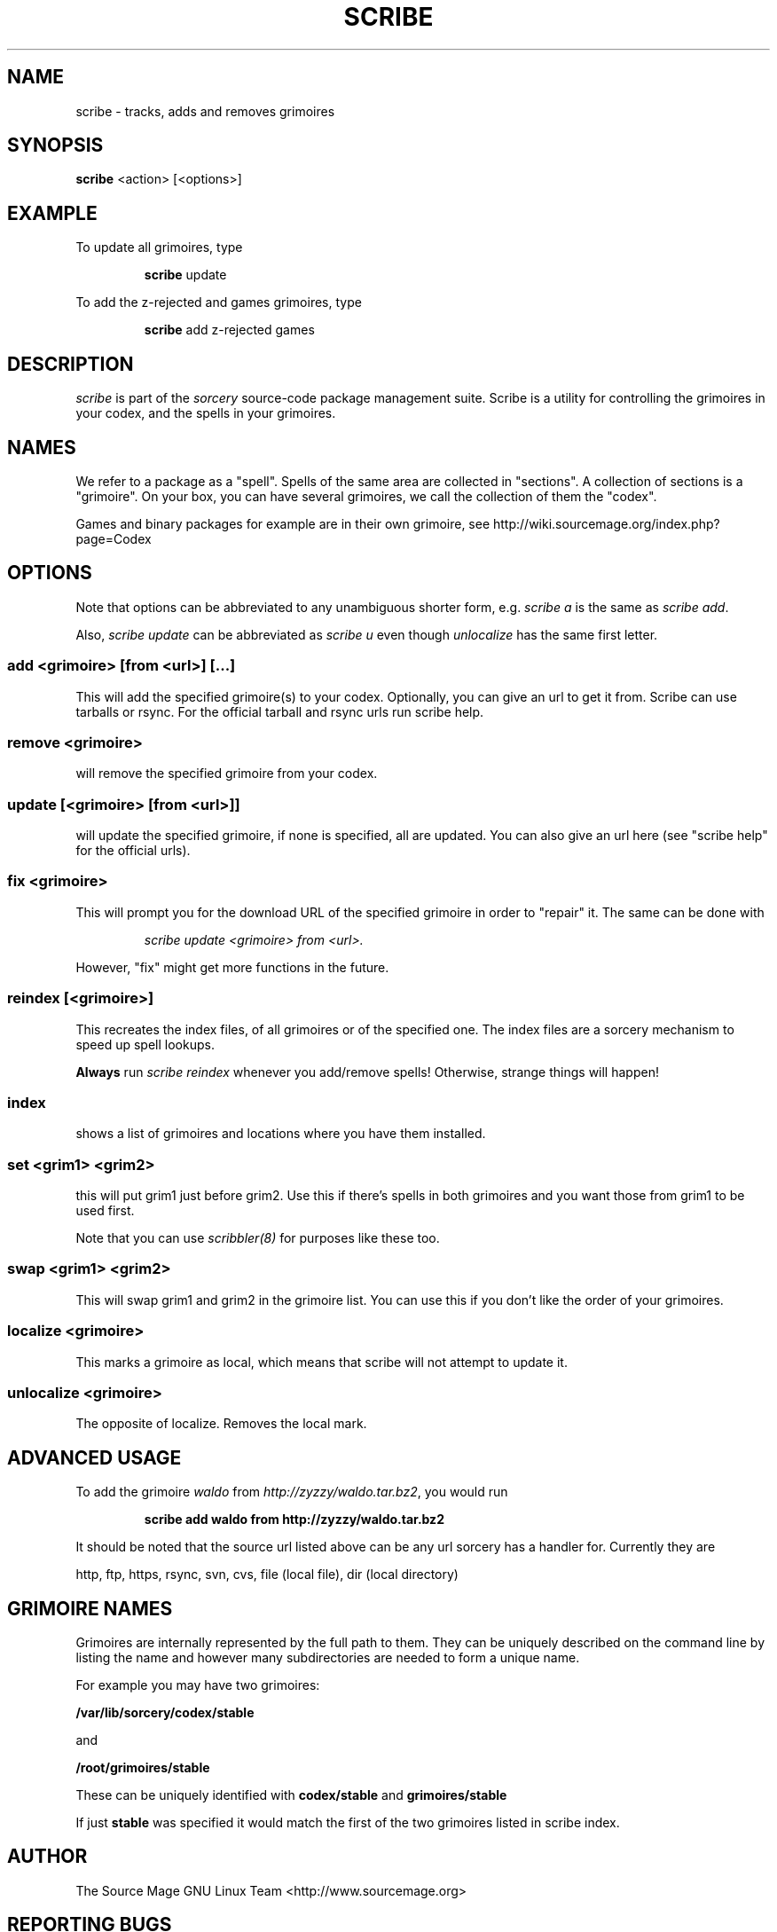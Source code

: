 .TH SCRIBE 8 "November 2004" "Source Mage GNU Linux" "System Administration"
.SH NAME
scribe \- tracks, adds and removes grimoires
.SH SYNOPSIS
.B scribe
<action> [<options>]
.SH EXAMPLE
To update all grimoires, type
.IP
.B scribe
update
.PP
To add the z-rejected and games grimoires, type
.IP
.B scribe
add z-rejected games
.SH "DESCRIPTION"
.I scribe
is part of the
.I sorcery
source-code package management suite.
Scribe is a utility for controlling the grimoires in your codex,
and the spells in your grimoires.
.SH "NAMES"
We refer to a package as a "spell".
Spells of the same area are collected in "sections".
A collection of sections is a "grimoire".
On your box, you can have several grimoires,
we call the collection of them the "codex".
.PP
Games and binary packages for example are in their own grimoire,
see http://wiki.sourcemage.org/index.php?page=Codex
.SH "OPTIONS"
Note that options can be abbreviated to any unambiguous shorter form, e.g.
.I scribe a
is the same as
.IR "scribe add" "."
.PP
Also,
.I scribe update
can be abbreviated as
.I scribe u
even though
.I unlocalize
has the same first letter.
.SS "add <grimoire> [from <url>] [...]"
This will add the specified grimoire(s) to your codex.
Optionally, you can give an url to get it from. Scribe can use tarballs or rsync. For the official tarball and rsync urls run scribe help.
.SS remove <grimoire>
will remove the specified grimoire from your codex.
.SS update [<grimoire> [from <url>]]
will update the specified grimoire, if none is specified,
all are updated. You can also give an url here (see "scribe help" for the official urls).
.SS fix <grimoire>
This will prompt you for the download URL of the specified grimoire
in order to "repair" it. The same can be done with
.IP
.I scribe update <grimoire> from <url>.
.PP
However, "fix" might get more functions in the future.
.SS reindex [<grimoire>]
This recreates the index files, of all grimoires or of the specified one.
The index files are a sorcery mechanism to speed up spell lookups.
.PP
.B Always
run
.I scribe reindex
whenever you add/remove spells! Otherwise, strange things will happen!
.SS index
shows a list of grimoires and locations where you have them installed.
.SS set <grim1> <grim2>
this will put grim1 just before grim2.
Use this if there's spells in both grimoires and you want those from
grim1 to be used first.
.PP
Note that you can use
.I scribbler(8)
for purposes like these too.
.SS swap <grim1> <grim2>
This will swap grim1 and grim2 in the grimoire list.
You can use this if you don't like the order of your grimoires.
.SS localize <grimoire>
This marks a grimoire as local,
which means that scribe will not attempt to update it.
.SS unlocalize <grimoire>
The opposite of localize. Removes the local mark.
.SH "ADVANCED USAGE"
To add the grimoire
.I waldo
from
.IR "http://zyzzy/waldo.tar.bz2" ","
you would run
.IP
.B "scribe add waldo from http://zyzzy/waldo.tar.bz2"
.PP
It should be noted that the source url listed above can be any url sorcery
has a handler for. Currently they are
.PP
http, ftp, https, rsync, svn, cvs, file (local file), dir (local directory)
.SH "GRIMOIRE NAMES"
Grimoires are internally represented by the full path to them. They can be uniquely described on the command line by listing the name and however many subdirectories are needed to form a unique name.
.PP
For example you may have two grimoires:
.PP
.B /var/lib/sorcery/codex/stable
.PP
and
.PP
.B /root/grimoires/stable
.PP
These can be uniquely identified with
.B "codex/stable "
and
.B "grimoires/stable "
.PP
If just
.B "stable "
was specified it would match the first of the two grimoires listed in scribe index.
.SH "AUTHOR"
The Source Mage GNU Linux Team <http://www.sourcemage.org>
.SH "REPORTING BUGS"
Report bugs to bugzilla <http://bugs.sourcemage.org>
.SH "SEE ALSO"
alter(8), cast(8), cleanse(8), dispel(8), gaze(1), grimoire(5), scribbler(8),
sorcery(8), sorcery_config(5), summon(8)
.SH "WARRANTY"
This is free software with ABSOLUTELY NO WARRANTY
